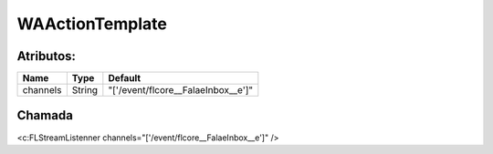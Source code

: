 #################
WAActionTemplate
#################
Atributos:
~~~~~~~~~~~~

+------------------------+-----------------------+-----------------------------------------------------+
|  Name                  | Type                  | Default                                             |
+========================+=======================+=====================================================+
| channels               | String                | "['/event/flcore__FalaeInbox__e']"                  |
+------------------------+-----------------------+-----------------------------------------------------+

Chamada
~~~~~~~~~~

<c:FLStreamListenner channels="['/event/flcore__FalaeInbox__e']" />
